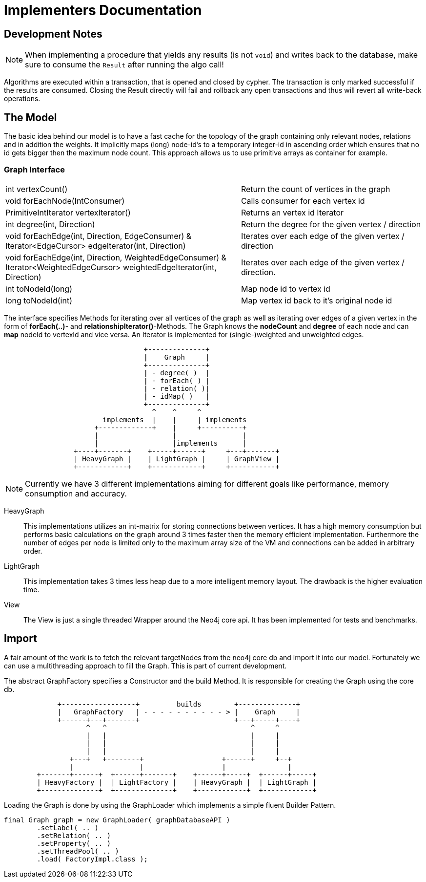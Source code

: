 = Implementers Documentation

== Development Notes

NOTE: When implementing a procedure that yields any results (is not `void`) and writes back to the database, make sure to consume the `Result` after running the algo call!

Algorithms are executed within a transaction, that is opened and closed by cypher. The transaction is only marked successful if the results are consumed.
Closing the Result directly will fail and rollback any open transactions and thus will revert all write-back operations.
// StandardInternalExecutionResult#successful is only set to true _after_ the result has been consumed


== The Model

The basic idea behind our model is to have a fast cache for the
topology of the graph containing only relevant nodes, relations
and in addition the weights. It implicitly maps (long) node-id's to
a temporary integer-id in ascending order which ensures that no id gets bigger
then the maximum node count. This approach allows us to use primitive
arrays as container for example.

=== Graph Interface

[horizontal]
int vertexCount()::


    Return the count of vertices in the graph


void forEachNode(IntConsumer)::

    Calls consumer for each vertex id


PrimitiveIntIterator vertexIterator()::

    Returns an vertex id Iterator


int degree(int, Direction)::

    Return the degree for the given vertex / direction

void forEachEdge(int, Direction, EdgeConsumer) & ::

Iterator<EdgeCursor> edgeIterator(int, Direction)::

    Iterates over each edge of the given vertex / direction

void forEachEdge(int, Direction, WeightedEdgeConsumer) & ::

Iterator<WeightedEdgeCursor> weightedEdgeIterator(int, Direction)::

    Iterates over each edge of the given vertex / direction.

int toNodeId(long)::

     Map node id to vertex id

long toNodeId(int)::

      Map vertex id back to it's original node id

The interface specifies Methods for iterating over all vertices of the
graph as well as iterating over edges of a given vertex in the form of *forEach(..)*-
and *relationshipIterator()*-Methods. The Graph knows the *nodeCount* and *degree* of each node and can *map*
nodeId to vertexId and vice versa. An Iterator is implemented for (single-)weighted and unweighted edges.


[ditaa]
----

                                  +--------------+
                                  |    Graph     |
                                  +--------------+
                                  | - degree( )  |
                                  | - forEach( ) |
                                  | - relation( )|
                                  | - idMap( )   |
                                  +--------------+
                                    ^    ^     ^
                        implements  |    |     | implements
                      +-------------+    |     +----------+
                      |                  |                |
                      |                  |implements      |
                 +----+-------+    +-----+------+     +---+-------+
                 | HeavyGraph |    | LightGraph |     | GraphView |
                 +------------+    +------------+     +-----------+

----

[NOTE]
Currently we have 3 different implementations aiming for different goals like performance, memory
consumption and accuracy.

HeavyGraph::

This implementations utilizes an int-matrix for storing connections between vertices.
It has a high memory consumption but performs basic calculations on the graph
around 3 times faster then the memory efficient implementation. Furthermore the
number of edges per node is limited only to the maximum array size of the VM and
connections can be added in arbitrary order.

LightGraph::

This implementation takes 3 times less heap due to a more intelligent
memory layout. The drawback is the higher evaluation time.

View::
The View is just a single threaded Wrapper around the Neo4j core api. It has been
implemented for tests and benchmarks.

== Import

A fair amount of the work is to fetch the relevant targetNodes from the neo4j core db
and import it into our model. Fortunately we can use a multithreading approach to fill
the Graph. This is part of current development.

The abstract GraphFactory specifies a Constructor and the build Method. It is responsible
for creating the Graph using the core db.

[ditaa]
----

             +------------------+         builds        +--------------+
             |   GraphFactory   | - - - - - - - - - - > |    Graph     |
             +------+---+-------+                       +---+-----+----+
                    ^   ^                                   ^     ^
                    |   |                                   |     |
                    |   |                                   |     |
                    |   |                                   |     |
                +---+   +--------+                   +------+     +--+
                |                |                   |               |
        +-------+------+  +------+-------+    +------+-----+  +------+-----+
        | HeavyFactory |  | LightFactory |    | HeavyGraph |  | LightGraph |
        +--------------+  +--------------+    +------------+  +------------+

----

Loading the Graph is done by using the GraphLoader which implements a simple fluent Builder Pattern.

----
final Graph graph = new GraphLoader( graphDatabaseAPI )
        .setLabel( .. )
        .setRelation( .. )
        .setProperty( .. )
        .setThreadPool( .. )
        .load( FactoryImpl.class );
----

